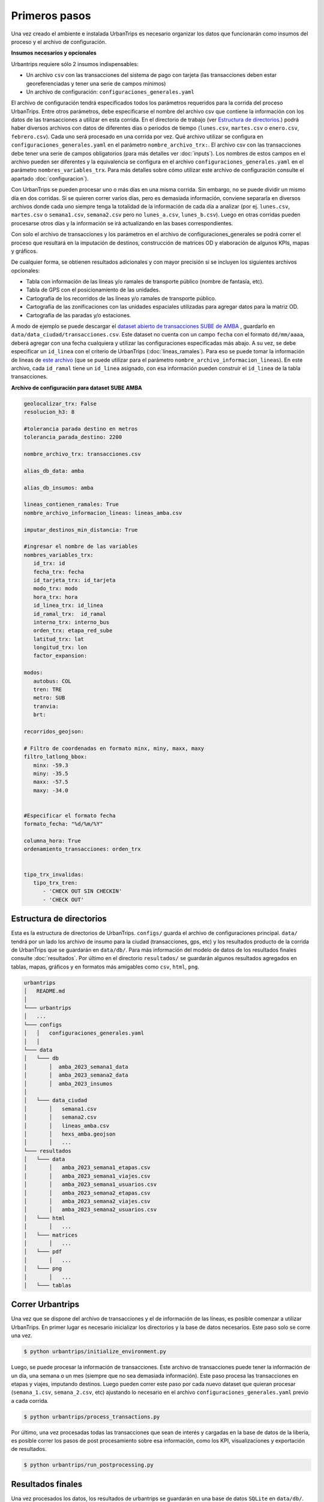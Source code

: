 Primeros pasos
==============

Una vez creado el ambiente e instalada UrbanTrips es necesario organizar los datos que funcionarán como insumos del proceso y el archivo de configuración. 

**Insumos necesarios y opcionales**

Urbantrips requiere sólo 2 insumos indispensables:

* Un archivo ``csv`` con las transacciones del sistema de pago con tarjeta (las transacciones deben estar georeferenciadas y tener una serie de campos mínimos)
* Un archivo de configuración: ``configuraciones_generales.yaml``

El archivo de configuración tendrá especificados todos los parámetros requeridos para la corrida del proceso UrbanTrips. Entre otros parámetros, debe especificarse el nombre del archivo csv que contiene la información con los datos de las transacciones a utilizar en esta corrida. En el directorio de trabajo (ver `Estructura de directorios`_.) podrá haber diversos archivos con datos de diferentes días o periodos de tiempo (``lunes.csv``, ``martes.csv`` o ``enero.csv``, ``febrero.csv``). Cada uno será procesado en una corrida por vez. Qué archivo utilizar se configura en ``configuraciones_generales.yaml`` en el parámetro ``nombre_archivo_trx:``. El archivo csv con las transacciones debe tener una serie de campos obligatorios (para más detalles ver :doc:`inputs`). Los nombres de estos campos en el archivo pueden ser diferentes y la equivalencia se configura en el archivo ``configuraciones_generales.yaml`` en el parámetro ``nombres_variables_trx``. Para más detalles sobre cómo utilizar este archivo de configuración consulte el apartado :doc:`configuracion`). 

Con UrbanTrips se pueden procesar uno o más días en una misma corrida. Sin embargo, no se puede dividir un mismo día en dos corridas. Si se quieren correr varios días, pero es demasiada información, conviene separarla en diversos archivos donde cada uno siempre tenga la totalidad de la información de cada día a analizar (por ej. ``lunes.csv``, ``martes.csv`` o ``semana1.csv``, ``semana2.csv`` pero no ``lunes_a.csv``, ``lunes_b.csv``). Luego en otras corridas pueden procesarse otros días y la información se irá actualizando en las bases correspondientes.

Con solo el archivo de transacciones y los parámetros en el archivo de configuraciones_generales se podrá correr el proceso que resultará en la imputación de destinos, construcción de matrices OD y elaboración de algunos KPIs, mapas y gráficos. 

De cualquier forma, se obtienen resultados adicionales y con mayor precisión si se incluyen los siguientes archivos opcionales:

* Tabla con información de las líneas y/o ramales de transporte público (nombre de fantasía, etc).
* Tabla de GPS con el posicionamiento de las unidades.
* Cartografía de los recorridos de las líneas y/o ramales de transporte público.
* Cartografía de las zonificaciones con las unidades espaciales utilizadas para agregar datos para la matriz OD.
* Cartografía de las paradas y/o estaciones. 


A modo de ejemplo se puede descargar el `dataset abierto de transacciones SUBE de AMBA <https://media.githubusercontent.com/media/EL-BID/Matriz-Origen-Destino-Transporte-Publico/main/data/transacciones.csv>`_ , guardarlo en ``data/data_ciudad/transacciones.csv``. Este dataset no cuenta con un campo ``fecha`` con el formato ``dd/mm/aaaa``, deberá agregar con una fecha cualquiera y utilizar las configuraciones especificadas más abajo. A su vez, se debe especificar un ``id_linea`` con el criterio de UrbanTrips (:doc:`lineas_ramales`). Para eso se puede tomar la información de lineas de `este archivo <https://github.com/EL-BID/Matriz-Origen-Destino-Transporte-Publico/blob/main/data/lineas_ramales.csv>`_ (que se puede utilizar para el parámetro ``nombre_archivo_informacion_lineas``). En este archivo, cada ``id_ramal`` tiene un ``id_linea`` asignado, con esa información pueden construir el ``id_linea`` de la tabla transacciones.  


**Archivo de configuración para dataset SUBE AMBA**

.. code:: yaml

   geolocalizar_trx: False
   resolucion_h3: 8
   
   #tolerancia parada destino en metros
   tolerancia_parada_destino: 2200

   nombre_archivo_trx: transacciones.csv

   alias_db_data: amba

   alias_db_insumos: amba

   lineas_contienen_ramales: True
   nombre_archivo_informacion_lineas: lineas_amba.csv

   imputar_destinos_min_distancia: True

   #ingresar el nombre de las variables
   nombres_variables_trx:
      id_trx: id
      fecha_trx: fecha 
      id_tarjeta_trx: id_tarjeta
      modo_trx: modo
      hora_trx: hora
      id_linea_trx: id_linea
      id_ramal_trx:  id_ramal
      interno_trx: interno_bus
      orden_trx: etapa_red_sube
      latitud_trx: lat 
      longitud_trx: lon
      factor_expansion:   
	
   modos:
      autobus: COL
      tren: TRE
      metro: SUB
      tranvia:
      brt:
	 
   recorridos_geojson:

   # Filtro de coordenadas en formato minx, miny, maxx, maxy 
   filtro_latlong_bbox:
      minx: -59.3
      miny: -35.5
      maxx: -57.5
      maxy: -34.0 

	
   #Especificar el formato fecha
   formato_fecha: "%d/%m/%Y"

   columna_hora: True 
   ordenamiento_transacciones: orden_trx 


   tipo_trx_invalidas:
      tipo_trx_tren:
         - 'CHECK OUT SIN CHECKIN'
         - 'CHECK OUT'


Estructura de directorios
-------------------------
.. _Estructura de directorios:

Esta es la estructura de directorios de UrbanTrips. ``configs/`` guarda el archivo de configuraciones principal. ``data/`` tendrá por un lado los archivo de insumo para la ciudad (transacciones, gps, etc) y los resultados producto de la corrida de UrbanTrips que se guardarán en ``data/db/``. Para más información del modelo de datos de los resultados finales consulte :doc:`resultados`. Por último en el directorio ``resultados/`` se guardarán algunos resultados agregados en tablas, mapas, gráficos y en formatos más amigables como ``csv``, ``html``, ``png``.  

.. code:: 

   urbantrips
   │   README.md
   │
   └─── urbantrips
   │   ...
   └─── configs
   │   │   configuraciones_generales.yaml
   │   │   
   └─── data 
   │   └─── db
   │       │  amba_2023_semana1_data
   │       │  amba_2023_semana2_data
   │       │  amba_2023_insumos
   │       
   │   └─── data_ciudad
   │       │   semana1.csv
   │       │   semana2.csv
   │       │   lineas_amba.csv
   │       │   hexs_amba.geojson
   │       │   ...
   └─── resultados 
   │   └─── data
   │       │   amba_2023_semana1_etapas.csv
   │       │   amba_2023_semana1_viajes.csv
   │       │   amba_2023_semana1_usuarios.csv
   │       │   amba_2023_semana2_etapas.csv
   │       │   amba_2023_semana2_viajes.csv
   │       │   amba_2023_semana2_usuarios.csv
   │   └─── html
   │       │   ...
   │   └─── matrices
   │       │   ...
   │   └─── pdf
   │       │   ...
   │   └─── png
   │       │   ...
   │   └─── tablas



Correr Urbantrips
-----------------

Una vez que se dispone del archivo de transacciones y el de información de las líneas, es posible comenzar a utilizar UrbanTrips. En primer lugar es necesario inicializar los directorios y la base de datos necesarios. Este paso solo se corre una vez.

.. code:: sh

   $ python urbantrips/initialize_environment.py

Luego, se puede procesar la información de transacciones. Este archivo de transacciones puede tener la información de un día, una semana o un mes (siempre que no sea demasiada información). Este paso procesa las transacciones en etapas y viajes, imputando destinos. Luego pueden correr este paso por cada nuevo dataset que quieran procesar (``semana_1.csv``, ``semana_2.csv``, etc) ajustando lo necesario en el archivo ``configuraciones_generales.yaml`` previo a cada corrida.

.. code:: sh

   $ python urbantrips/process_transactions.py

Por último, una vez procesadas todas las transacciones que sean de interés y cargadas en la base de datos de la libería, es posible correr los pasos de post procesamiento sobre esa información, como los KPI, visualizaciones y exportación de resultados. 

.. code:: sh

   $ python urbantrips/run_postprocessing.py


Resultados finales
------------------

Una vez procesados los datos, los resultados de urbantrips se guardarán en una base de datos ``SQLite`` en ``data/db/``. Para más información del modelo de datos de los resultados finales consulte :doc:`resultados`.
